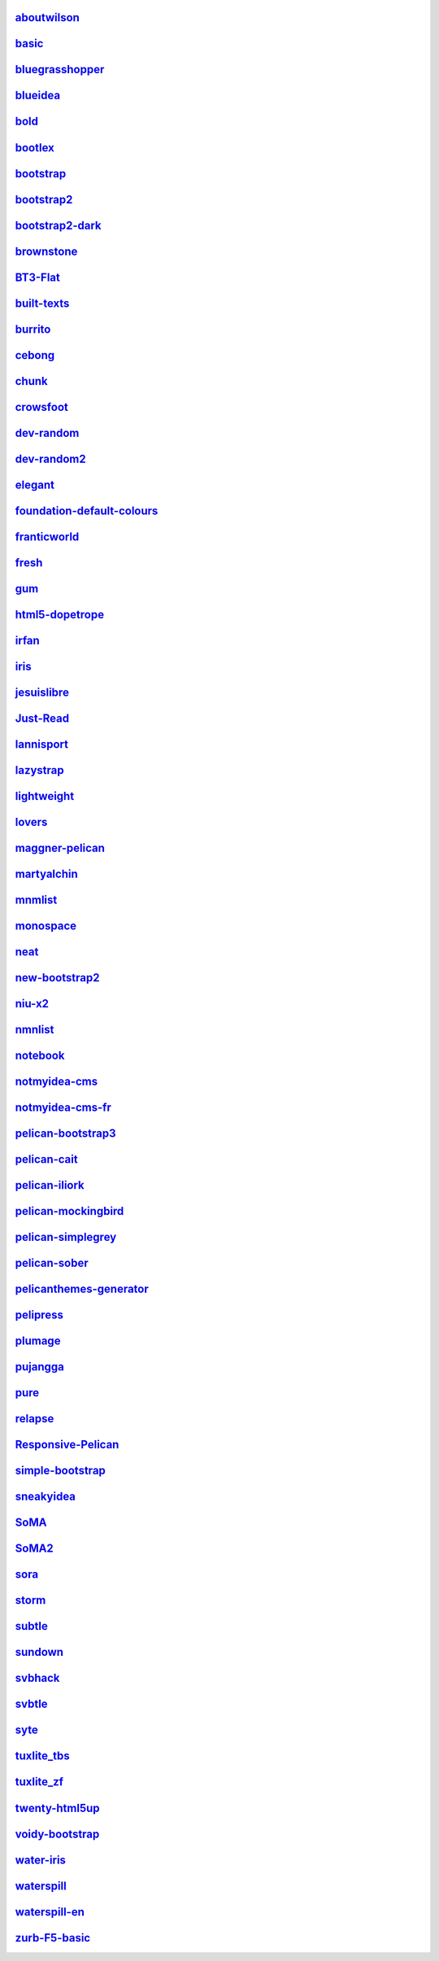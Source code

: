 `aboutwilson <http://www.svenkreiss.com/pelican-theme-validator/aboutwilson/output/>`_
++++++++++++++++++++++++++++++++++++++++++++++++++++++++++++++++++++++++++++++++++++++
.. image:: https://travis-ci.org/svenkreiss/pelican-theme-validator.svg?branch=aboutwilson
    :target: https://travis-ci.org/svenkreiss/pelican-theme-validator/branches

.. image:: http://www.svenkreiss.com/pelican-theme-validator/aboutwilson/screen_capture.png
    :target: http://www.svenkreiss.com/pelican-theme-validator/aboutwilson/output/
    :alt: preview of theme aboutwilson

`basic <http://www.svenkreiss.com/pelican-theme-validator/basic/output/>`_
++++++++++++++++++++++++++++++++++++++++++++++++++++++++++++++++++++++++++
.. image:: https://travis-ci.org/svenkreiss/pelican-theme-validator.svg?branch=basic
    :target: https://travis-ci.org/svenkreiss/pelican-theme-validator/branches

.. image:: http://www.svenkreiss.com/pelican-theme-validator/basic/screen_capture.png
    :target: http://www.svenkreiss.com/pelican-theme-validator/basic/output/
    :alt: preview of theme basic

`bluegrasshopper <http://www.svenkreiss.com/pelican-theme-validator/bluegrasshopper/output/>`_
++++++++++++++++++++++++++++++++++++++++++++++++++++++++++++++++++++++++++++++++++++++++++++++
.. image:: https://travis-ci.org/svenkreiss/pelican-theme-validator.svg?branch=bluegrasshopper
    :target: https://travis-ci.org/svenkreiss/pelican-theme-validator/branches

.. image:: http://www.svenkreiss.com/pelican-theme-validator/bluegrasshopper/screen_capture.png
    :target: http://www.svenkreiss.com/pelican-theme-validator/bluegrasshopper/output/
    :alt: preview of theme bluegrasshopper

`blueidea <http://www.svenkreiss.com/pelican-theme-validator/blueidea/output/>`_
++++++++++++++++++++++++++++++++++++++++++++++++++++++++++++++++++++++++++++++++
.. image:: https://travis-ci.org/svenkreiss/pelican-theme-validator.svg?branch=blueidea
    :target: https://travis-ci.org/svenkreiss/pelican-theme-validator/branches

.. image:: http://www.svenkreiss.com/pelican-theme-validator/blueidea/screen_capture.png
    :target: http://www.svenkreiss.com/pelican-theme-validator/blueidea/output/
    :alt: preview of theme blueidea

`bold <http://www.svenkreiss.com/pelican-theme-validator/bold/output/>`_
++++++++++++++++++++++++++++++++++++++++++++++++++++++++++++++++++++++++
.. image:: https://travis-ci.org/svenkreiss/pelican-theme-validator.svg?branch=bold
    :target: https://travis-ci.org/svenkreiss/pelican-theme-validator/branches

.. image:: http://www.svenkreiss.com/pelican-theme-validator/bold/screen_capture.png
    :target: http://www.svenkreiss.com/pelican-theme-validator/bold/output/
    :alt: preview of theme bold

`bootlex <http://www.svenkreiss.com/pelican-theme-validator/bootlex/output/>`_
++++++++++++++++++++++++++++++++++++++++++++++++++++++++++++++++++++++++++++++
.. image:: https://travis-ci.org/svenkreiss/pelican-theme-validator.svg?branch=bootlex
    :target: https://travis-ci.org/svenkreiss/pelican-theme-validator/branches

.. image:: http://www.svenkreiss.com/pelican-theme-validator/bootlex/screen_capture.png
    :target: http://www.svenkreiss.com/pelican-theme-validator/bootlex/output/
    :alt: preview of theme bootlex

`bootstrap <http://www.svenkreiss.com/pelican-theme-validator/bootstrap/output/>`_
++++++++++++++++++++++++++++++++++++++++++++++++++++++++++++++++++++++++++++++++++
.. image:: https://travis-ci.org/svenkreiss/pelican-theme-validator.svg?branch=bootstrap
    :target: https://travis-ci.org/svenkreiss/pelican-theme-validator/branches

.. image:: http://www.svenkreiss.com/pelican-theme-validator/bootstrap/screen_capture.png
    :target: http://www.svenkreiss.com/pelican-theme-validator/bootstrap/output/
    :alt: preview of theme bootstrap

`bootstrap2 <http://www.svenkreiss.com/pelican-theme-validator/bootstrap2/output/>`_
++++++++++++++++++++++++++++++++++++++++++++++++++++++++++++++++++++++++++++++++++++
.. image:: https://travis-ci.org/svenkreiss/pelican-theme-validator.svg?branch=bootstrap2
    :target: https://travis-ci.org/svenkreiss/pelican-theme-validator/branches

.. image:: http://www.svenkreiss.com/pelican-theme-validator/bootstrap2/screen_capture.png
    :target: http://www.svenkreiss.com/pelican-theme-validator/bootstrap2/output/
    :alt: preview of theme bootstrap2

`bootstrap2-dark <http://www.svenkreiss.com/pelican-theme-validator/bootstrap2-dark/output/>`_
++++++++++++++++++++++++++++++++++++++++++++++++++++++++++++++++++++++++++++++++++++++++++++++
.. image:: https://travis-ci.org/svenkreiss/pelican-theme-validator.svg?branch=bootstrap2-dark
    :target: https://travis-ci.org/svenkreiss/pelican-theme-validator/branches

.. image:: http://www.svenkreiss.com/pelican-theme-validator/bootstrap2-dark/screen_capture.png
    :target: http://www.svenkreiss.com/pelican-theme-validator/bootstrap2-dark/output/
    :alt: preview of theme bootstrap2-dark

`brownstone <http://www.svenkreiss.com/pelican-theme-validator/brownstone/output/>`_
++++++++++++++++++++++++++++++++++++++++++++++++++++++++++++++++++++++++++++++++++++
.. image:: https://travis-ci.org/svenkreiss/pelican-theme-validator.svg?branch=brownstone
    :target: https://travis-ci.org/svenkreiss/pelican-theme-validator/branches

.. image:: http://www.svenkreiss.com/pelican-theme-validator/brownstone/screen_capture.png
    :target: http://www.svenkreiss.com/pelican-theme-validator/brownstone/output/
    :alt: preview of theme brownstone

`BT3-Flat <http://www.svenkreiss.com/pelican-theme-validator/BT3-Flat/output/>`_
++++++++++++++++++++++++++++++++++++++++++++++++++++++++++++++++++++++++++++++++
.. image:: https://travis-ci.org/svenkreiss/pelican-theme-validator.svg?branch=BT3-Flat
    :target: https://travis-ci.org/svenkreiss/pelican-theme-validator/branches

.. image:: http://www.svenkreiss.com/pelican-theme-validator/BT3-Flat/screen_capture.png
    :target: http://www.svenkreiss.com/pelican-theme-validator/BT3-Flat/output/
    :alt: preview of theme BT3-Flat

`built-texts <http://www.svenkreiss.com/pelican-theme-validator/built-texts/output/>`_
++++++++++++++++++++++++++++++++++++++++++++++++++++++++++++++++++++++++++++++++++++++
.. image:: https://travis-ci.org/svenkreiss/pelican-theme-validator.svg?branch=built-texts
    :target: https://travis-ci.org/svenkreiss/pelican-theme-validator/branches

.. image:: http://www.svenkreiss.com/pelican-theme-validator/built-texts/screen_capture.png
    :target: http://www.svenkreiss.com/pelican-theme-validator/built-texts/output/
    :alt: preview of theme built-texts

`burrito <http://www.svenkreiss.com/pelican-theme-validator/burrito/output/>`_
++++++++++++++++++++++++++++++++++++++++++++++++++++++++++++++++++++++++++++++
.. image:: https://travis-ci.org/svenkreiss/pelican-theme-validator.svg?branch=burrito
    :target: https://travis-ci.org/svenkreiss/pelican-theme-validator/branches

.. image:: http://www.svenkreiss.com/pelican-theme-validator/burrito/screen_capture.png
    :target: http://www.svenkreiss.com/pelican-theme-validator/burrito/output/
    :alt: preview of theme burrito

`cebong <http://www.svenkreiss.com/pelican-theme-validator/cebong/output/>`_
++++++++++++++++++++++++++++++++++++++++++++++++++++++++++++++++++++++++++++
.. image:: https://travis-ci.org/svenkreiss/pelican-theme-validator.svg?branch=cebong
    :target: https://travis-ci.org/svenkreiss/pelican-theme-validator/branches

.. image:: http://www.svenkreiss.com/pelican-theme-validator/cebong/screen_capture.png
    :target: http://www.svenkreiss.com/pelican-theme-validator/cebong/output/
    :alt: preview of theme cebong

`chunk <http://www.svenkreiss.com/pelican-theme-validator/chunk/output/>`_
++++++++++++++++++++++++++++++++++++++++++++++++++++++++++++++++++++++++++
.. image:: https://travis-ci.org/svenkreiss/pelican-theme-validator.svg?branch=chunk
    :target: https://travis-ci.org/svenkreiss/pelican-theme-validator/branches

.. image:: http://www.svenkreiss.com/pelican-theme-validator/chunk/screen_capture.png
    :target: http://www.svenkreiss.com/pelican-theme-validator/chunk/output/
    :alt: preview of theme chunk

`crowsfoot <http://www.svenkreiss.com/pelican-theme-validator/crowsfoot/output/>`_
++++++++++++++++++++++++++++++++++++++++++++++++++++++++++++++++++++++++++++++++++
.. image:: https://travis-ci.org/svenkreiss/pelican-theme-validator.svg?branch=crowsfoot
    :target: https://travis-ci.org/svenkreiss/pelican-theme-validator/branches

.. image:: http://www.svenkreiss.com/pelican-theme-validator/crowsfoot/screen_capture.png
    :target: http://www.svenkreiss.com/pelican-theme-validator/crowsfoot/output/
    :alt: preview of theme crowsfoot

`dev-random <http://www.svenkreiss.com/pelican-theme-validator/dev-random/output/>`_
++++++++++++++++++++++++++++++++++++++++++++++++++++++++++++++++++++++++++++++++++++
.. image:: https://travis-ci.org/svenkreiss/pelican-theme-validator.svg?branch=dev-random
    :target: https://travis-ci.org/svenkreiss/pelican-theme-validator/branches

.. image:: http://www.svenkreiss.com/pelican-theme-validator/dev-random/screen_capture.png
    :target: http://www.svenkreiss.com/pelican-theme-validator/dev-random/output/
    :alt: preview of theme dev-random

`dev-random2 <http://www.svenkreiss.com/pelican-theme-validator/dev-random2/output/>`_
++++++++++++++++++++++++++++++++++++++++++++++++++++++++++++++++++++++++++++++++++++++
.. image:: https://travis-ci.org/svenkreiss/pelican-theme-validator.svg?branch=dev-random2
    :target: https://travis-ci.org/svenkreiss/pelican-theme-validator/branches

.. image:: http://www.svenkreiss.com/pelican-theme-validator/dev-random2/screen_capture.png
    :target: http://www.svenkreiss.com/pelican-theme-validator/dev-random2/output/
    :alt: preview of theme dev-random2

`elegant <http://www.svenkreiss.com/pelican-theme-validator/elegant/output/>`_
++++++++++++++++++++++++++++++++++++++++++++++++++++++++++++++++++++++++++++++
.. image:: https://travis-ci.org/svenkreiss/pelican-theme-validator.svg?branch=elegant
    :target: https://travis-ci.org/svenkreiss/pelican-theme-validator/branches

.. image:: http://www.svenkreiss.com/pelican-theme-validator/elegant/screen_capture.png
    :target: http://www.svenkreiss.com/pelican-theme-validator/elegant/output/
    :alt: preview of theme elegant

`foundation-default-colours <http://www.svenkreiss.com/pelican-theme-validator/foundation-default-colours/output/>`_
++++++++++++++++++++++++++++++++++++++++++++++++++++++++++++++++++++++++++++++++++++++++++++++++++++++++++++++++++++
.. image:: https://travis-ci.org/svenkreiss/pelican-theme-validator.svg?branch=foundation-default-colours
    :target: https://travis-ci.org/svenkreiss/pelican-theme-validator/branches

.. image:: http://www.svenkreiss.com/pelican-theme-validator/foundation-default-colours/screen_capture.png
    :target: http://www.svenkreiss.com/pelican-theme-validator/foundation-default-colours/output/
    :alt: preview of theme foundation-default-colours

`franticworld <http://www.svenkreiss.com/pelican-theme-validator/franticworld/output/>`_
++++++++++++++++++++++++++++++++++++++++++++++++++++++++++++++++++++++++++++++++++++++++
.. image:: https://travis-ci.org/svenkreiss/pelican-theme-validator.svg?branch=franticworld
    :target: https://travis-ci.org/svenkreiss/pelican-theme-validator/branches

.. image:: http://www.svenkreiss.com/pelican-theme-validator/franticworld/screen_capture.png
    :target: http://www.svenkreiss.com/pelican-theme-validator/franticworld/output/
    :alt: preview of theme franticworld

`fresh <http://www.svenkreiss.com/pelican-theme-validator/fresh/output/>`_
++++++++++++++++++++++++++++++++++++++++++++++++++++++++++++++++++++++++++
.. image:: https://travis-ci.org/svenkreiss/pelican-theme-validator.svg?branch=fresh
    :target: https://travis-ci.org/svenkreiss/pelican-theme-validator/branches

.. image:: http://www.svenkreiss.com/pelican-theme-validator/fresh/screen_capture.png
    :target: http://www.svenkreiss.com/pelican-theme-validator/fresh/output/
    :alt: preview of theme fresh

`gum <http://www.svenkreiss.com/pelican-theme-validator/gum/output/>`_
++++++++++++++++++++++++++++++++++++++++++++++++++++++++++++++++++++++
.. image:: https://travis-ci.org/svenkreiss/pelican-theme-validator.svg?branch=gum
    :target: https://travis-ci.org/svenkreiss/pelican-theme-validator/branches

.. image:: http://www.svenkreiss.com/pelican-theme-validator/gum/screen_capture.png
    :target: http://www.svenkreiss.com/pelican-theme-validator/gum/output/
    :alt: preview of theme gum

`html5-dopetrope <http://www.svenkreiss.com/pelican-theme-validator/html5-dopetrope/output/>`_
++++++++++++++++++++++++++++++++++++++++++++++++++++++++++++++++++++++++++++++++++++++++++++++
.. image:: https://travis-ci.org/svenkreiss/pelican-theme-validator.svg?branch=html5-dopetrope
    :target: https://travis-ci.org/svenkreiss/pelican-theme-validator/branches

.. image:: http://www.svenkreiss.com/pelican-theme-validator/html5-dopetrope/screen_capture.png
    :target: http://www.svenkreiss.com/pelican-theme-validator/html5-dopetrope/output/
    :alt: preview of theme html5-dopetrope

`irfan <http://www.svenkreiss.com/pelican-theme-validator/irfan/output/>`_
++++++++++++++++++++++++++++++++++++++++++++++++++++++++++++++++++++++++++
.. image:: https://travis-ci.org/svenkreiss/pelican-theme-validator.svg?branch=irfan
    :target: https://travis-ci.org/svenkreiss/pelican-theme-validator/branches

.. image:: http://www.svenkreiss.com/pelican-theme-validator/irfan/screen_capture.png
    :target: http://www.svenkreiss.com/pelican-theme-validator/irfan/output/
    :alt: preview of theme irfan

`iris <http://www.svenkreiss.com/pelican-theme-validator/iris/output/>`_
++++++++++++++++++++++++++++++++++++++++++++++++++++++++++++++++++++++++
.. image:: https://travis-ci.org/svenkreiss/pelican-theme-validator.svg?branch=iris
    :target: https://travis-ci.org/svenkreiss/pelican-theme-validator/branches

.. image:: http://www.svenkreiss.com/pelican-theme-validator/iris/screen_capture.png
    :target: http://www.svenkreiss.com/pelican-theme-validator/iris/output/
    :alt: preview of theme iris

`jesuislibre <http://www.svenkreiss.com/pelican-theme-validator/jesuislibre/output/>`_
++++++++++++++++++++++++++++++++++++++++++++++++++++++++++++++++++++++++++++++++++++++
.. image:: https://travis-ci.org/svenkreiss/pelican-theme-validator.svg?branch=jesuislibre
    :target: https://travis-ci.org/svenkreiss/pelican-theme-validator/branches

.. image:: http://www.svenkreiss.com/pelican-theme-validator/jesuislibre/screen_capture.png
    :target: http://www.svenkreiss.com/pelican-theme-validator/jesuislibre/output/
    :alt: preview of theme jesuislibre

`Just-Read <http://www.svenkreiss.com/pelican-theme-validator/Just-Read/output/>`_
++++++++++++++++++++++++++++++++++++++++++++++++++++++++++++++++++++++++++++++++++
.. image:: https://travis-ci.org/svenkreiss/pelican-theme-validator.svg?branch=Just-Read
    :target: https://travis-ci.org/svenkreiss/pelican-theme-validator/branches

.. image:: http://www.svenkreiss.com/pelican-theme-validator/Just-Read/screen_capture.png
    :target: http://www.svenkreiss.com/pelican-theme-validator/Just-Read/output/
    :alt: preview of theme Just-Read

`lannisport <http://www.svenkreiss.com/pelican-theme-validator/lannisport/output/>`_
++++++++++++++++++++++++++++++++++++++++++++++++++++++++++++++++++++++++++++++++++++
.. image:: https://travis-ci.org/svenkreiss/pelican-theme-validator.svg?branch=lannisport
    :target: https://travis-ci.org/svenkreiss/pelican-theme-validator/branches

.. image:: http://www.svenkreiss.com/pelican-theme-validator/lannisport/screen_capture.png
    :target: http://www.svenkreiss.com/pelican-theme-validator/lannisport/output/
    :alt: preview of theme lannisport

`lazystrap <http://www.svenkreiss.com/pelican-theme-validator/lazystrap/output/>`_
++++++++++++++++++++++++++++++++++++++++++++++++++++++++++++++++++++++++++++++++++
.. image:: https://travis-ci.org/svenkreiss/pelican-theme-validator.svg?branch=lazystrap
    :target: https://travis-ci.org/svenkreiss/pelican-theme-validator/branches

.. image:: http://www.svenkreiss.com/pelican-theme-validator/lazystrap/screen_capture.png
    :target: http://www.svenkreiss.com/pelican-theme-validator/lazystrap/output/
    :alt: preview of theme lazystrap

`lightweight <http://www.svenkreiss.com/pelican-theme-validator/lightweight/output/>`_
++++++++++++++++++++++++++++++++++++++++++++++++++++++++++++++++++++++++++++++++++++++
.. image:: https://travis-ci.org/svenkreiss/pelican-theme-validator.svg?branch=lightweight
    :target: https://travis-ci.org/svenkreiss/pelican-theme-validator/branches

.. image:: http://www.svenkreiss.com/pelican-theme-validator/lightweight/screen_capture.png
    :target: http://www.svenkreiss.com/pelican-theme-validator/lightweight/output/
    :alt: preview of theme lightweight

`lovers <http://www.svenkreiss.com/pelican-theme-validator/lovers/output/>`_
++++++++++++++++++++++++++++++++++++++++++++++++++++++++++++++++++++++++++++
.. image:: https://travis-ci.org/svenkreiss/pelican-theme-validator.svg?branch=lovers
    :target: https://travis-ci.org/svenkreiss/pelican-theme-validator/branches

.. image:: http://www.svenkreiss.com/pelican-theme-validator/lovers/screen_capture.png
    :target: http://www.svenkreiss.com/pelican-theme-validator/lovers/output/
    :alt: preview of theme lovers

`maggner-pelican <http://www.svenkreiss.com/pelican-theme-validator/maggner-pelican/output/>`_
++++++++++++++++++++++++++++++++++++++++++++++++++++++++++++++++++++++++++++++++++++++++++++++
.. image:: https://travis-ci.org/svenkreiss/pelican-theme-validator.svg?branch=maggner-pelican
    :target: https://travis-ci.org/svenkreiss/pelican-theme-validator/branches

.. image:: http://www.svenkreiss.com/pelican-theme-validator/maggner-pelican/screen_capture.png
    :target: http://www.svenkreiss.com/pelican-theme-validator/maggner-pelican/output/
    :alt: preview of theme maggner-pelican

`martyalchin <http://www.svenkreiss.com/pelican-theme-validator/martyalchin/output/>`_
++++++++++++++++++++++++++++++++++++++++++++++++++++++++++++++++++++++++++++++++++++++
.. image:: https://travis-ci.org/svenkreiss/pelican-theme-validator.svg?branch=martyalchin
    :target: https://travis-ci.org/svenkreiss/pelican-theme-validator/branches

.. image:: http://www.svenkreiss.com/pelican-theme-validator/martyalchin/screen_capture.png
    :target: http://www.svenkreiss.com/pelican-theme-validator/martyalchin/output/
    :alt: preview of theme martyalchin

`mnmlist <http://www.svenkreiss.com/pelican-theme-validator/mnmlist/output/>`_
++++++++++++++++++++++++++++++++++++++++++++++++++++++++++++++++++++++++++++++
.. image:: https://travis-ci.org/svenkreiss/pelican-theme-validator.svg?branch=mnmlist
    :target: https://travis-ci.org/svenkreiss/pelican-theme-validator/branches

.. image:: http://www.svenkreiss.com/pelican-theme-validator/mnmlist/screen_capture.png
    :target: http://www.svenkreiss.com/pelican-theme-validator/mnmlist/output/
    :alt: preview of theme mnmlist

`monospace <http://www.svenkreiss.com/pelican-theme-validator/monospace/output/>`_
++++++++++++++++++++++++++++++++++++++++++++++++++++++++++++++++++++++++++++++++++
.. image:: https://travis-ci.org/svenkreiss/pelican-theme-validator.svg?branch=monospace
    :target: https://travis-ci.org/svenkreiss/pelican-theme-validator/branches

.. image:: http://www.svenkreiss.com/pelican-theme-validator/monospace/screen_capture.png
    :target: http://www.svenkreiss.com/pelican-theme-validator/monospace/output/
    :alt: preview of theme monospace

`neat <http://www.svenkreiss.com/pelican-theme-validator/neat/output/>`_
++++++++++++++++++++++++++++++++++++++++++++++++++++++++++++++++++++++++
.. image:: https://travis-ci.org/svenkreiss/pelican-theme-validator.svg?branch=neat
    :target: https://travis-ci.org/svenkreiss/pelican-theme-validator/branches

.. image:: http://www.svenkreiss.com/pelican-theme-validator/neat/screen_capture.png
    :target: http://www.svenkreiss.com/pelican-theme-validator/neat/output/
    :alt: preview of theme neat

`new-bootstrap2 <http://www.svenkreiss.com/pelican-theme-validator/new-bootstrap2/output/>`_
++++++++++++++++++++++++++++++++++++++++++++++++++++++++++++++++++++++++++++++++++++++++++++
.. image:: https://travis-ci.org/svenkreiss/pelican-theme-validator.svg?branch=new-bootstrap2
    :target: https://travis-ci.org/svenkreiss/pelican-theme-validator/branches

.. image:: http://www.svenkreiss.com/pelican-theme-validator/new-bootstrap2/screen_capture.png
    :target: http://www.svenkreiss.com/pelican-theme-validator/new-bootstrap2/output/
    :alt: preview of theme new-bootstrap2

`niu-x2 <http://www.svenkreiss.com/pelican-theme-validator/niu-x2/output/>`_
++++++++++++++++++++++++++++++++++++++++++++++++++++++++++++++++++++++++++++
.. image:: https://travis-ci.org/svenkreiss/pelican-theme-validator.svg?branch=niu-x2
    :target: https://travis-ci.org/svenkreiss/pelican-theme-validator/branches

.. image:: http://www.svenkreiss.com/pelican-theme-validator/niu-x2/screen_capture.png
    :target: http://www.svenkreiss.com/pelican-theme-validator/niu-x2/output/
    :alt: preview of theme niu-x2

`nmnlist <http://www.svenkreiss.com/pelican-theme-validator/nmnlist/output/>`_
++++++++++++++++++++++++++++++++++++++++++++++++++++++++++++++++++++++++++++++
.. image:: https://travis-ci.org/svenkreiss/pelican-theme-validator.svg?branch=nmnlist
    :target: https://travis-ci.org/svenkreiss/pelican-theme-validator/branches

.. image:: http://www.svenkreiss.com/pelican-theme-validator/nmnlist/screen_capture.png
    :target: http://www.svenkreiss.com/pelican-theme-validator/nmnlist/output/
    :alt: preview of theme nmnlist

`notebook <http://www.svenkreiss.com/pelican-theme-validator/notebook/output/>`_
++++++++++++++++++++++++++++++++++++++++++++++++++++++++++++++++++++++++++++++++
.. image:: https://travis-ci.org/svenkreiss/pelican-theme-validator.svg?branch=notebook
    :target: https://travis-ci.org/svenkreiss/pelican-theme-validator/branches

.. image:: http://www.svenkreiss.com/pelican-theme-validator/notebook/screen_capture.png
    :target: http://www.svenkreiss.com/pelican-theme-validator/notebook/output/
    :alt: preview of theme notebook

`notmyidea-cms <http://www.svenkreiss.com/pelican-theme-validator/notmyidea-cms/output/>`_
++++++++++++++++++++++++++++++++++++++++++++++++++++++++++++++++++++++++++++++++++++++++++
.. image:: https://travis-ci.org/svenkreiss/pelican-theme-validator.svg?branch=notmyidea-cms
    :target: https://travis-ci.org/svenkreiss/pelican-theme-validator/branches

.. image:: http://www.svenkreiss.com/pelican-theme-validator/notmyidea-cms/screen_capture.png
    :target: http://www.svenkreiss.com/pelican-theme-validator/notmyidea-cms/output/
    :alt: preview of theme notmyidea-cms

`notmyidea-cms-fr <http://www.svenkreiss.com/pelican-theme-validator/notmyidea-cms-fr/output/>`_
++++++++++++++++++++++++++++++++++++++++++++++++++++++++++++++++++++++++++++++++++++++++++++++++
.. image:: https://travis-ci.org/svenkreiss/pelican-theme-validator.svg?branch=notmyidea-cms-fr
    :target: https://travis-ci.org/svenkreiss/pelican-theme-validator/branches

.. image:: http://www.svenkreiss.com/pelican-theme-validator/notmyidea-cms-fr/screen_capture.png
    :target: http://www.svenkreiss.com/pelican-theme-validator/notmyidea-cms-fr/output/
    :alt: preview of theme notmyidea-cms-fr

`pelican-bootstrap3 <http://www.svenkreiss.com/pelican-theme-validator/pelican-bootstrap3/output/>`_
++++++++++++++++++++++++++++++++++++++++++++++++++++++++++++++++++++++++++++++++++++++++++++++++++++
.. image:: https://travis-ci.org/svenkreiss/pelican-theme-validator.svg?branch=pelican-bootstrap3
    :target: https://travis-ci.org/svenkreiss/pelican-theme-validator/branches

.. image:: http://www.svenkreiss.com/pelican-theme-validator/pelican-bootstrap3/screen_capture.png
    :target: http://www.svenkreiss.com/pelican-theme-validator/pelican-bootstrap3/output/
    :alt: preview of theme pelican-bootstrap3

`pelican-cait <http://www.svenkreiss.com/pelican-theme-validator/pelican-cait/output/>`_
++++++++++++++++++++++++++++++++++++++++++++++++++++++++++++++++++++++++++++++++++++++++
.. image:: https://travis-ci.org/svenkreiss/pelican-theme-validator.svg?branch=pelican-cait
    :target: https://travis-ci.org/svenkreiss/pelican-theme-validator/branches

.. image:: http://www.svenkreiss.com/pelican-theme-validator/pelican-cait/screen_capture.png
    :target: http://www.svenkreiss.com/pelican-theme-validator/pelican-cait/output/
    :alt: preview of theme pelican-cait

`pelican-iliork <http://www.svenkreiss.com/pelican-theme-validator/pelican-iliork/output/>`_
++++++++++++++++++++++++++++++++++++++++++++++++++++++++++++++++++++++++++++++++++++++++++++
.. image:: https://travis-ci.org/svenkreiss/pelican-theme-validator.svg?branch=pelican-iliork
    :target: https://travis-ci.org/svenkreiss/pelican-theme-validator/branches

.. image:: http://www.svenkreiss.com/pelican-theme-validator/pelican-iliork/screen_capture.png
    :target: http://www.svenkreiss.com/pelican-theme-validator/pelican-iliork/output/
    :alt: preview of theme pelican-iliork

`pelican-mockingbird <http://www.svenkreiss.com/pelican-theme-validator/pelican-mockingbird/output/>`_
++++++++++++++++++++++++++++++++++++++++++++++++++++++++++++++++++++++++++++++++++++++++++++++++++++++
.. image:: https://travis-ci.org/svenkreiss/pelican-theme-validator.svg?branch=pelican-mockingbird
    :target: https://travis-ci.org/svenkreiss/pelican-theme-validator/branches

.. image:: http://www.svenkreiss.com/pelican-theme-validator/pelican-mockingbird/screen_capture.png
    :target: http://www.svenkreiss.com/pelican-theme-validator/pelican-mockingbird/output/
    :alt: preview of theme pelican-mockingbird

`pelican-simplegrey <http://www.svenkreiss.com/pelican-theme-validator/pelican-simplegrey/output/>`_
++++++++++++++++++++++++++++++++++++++++++++++++++++++++++++++++++++++++++++++++++++++++++++++++++++
.. image:: https://travis-ci.org/svenkreiss/pelican-theme-validator.svg?branch=pelican-simplegrey
    :target: https://travis-ci.org/svenkreiss/pelican-theme-validator/branches

.. image:: http://www.svenkreiss.com/pelican-theme-validator/pelican-simplegrey/screen_capture.png
    :target: http://www.svenkreiss.com/pelican-theme-validator/pelican-simplegrey/output/
    :alt: preview of theme pelican-simplegrey

`pelican-sober <http://www.svenkreiss.com/pelican-theme-validator/pelican-sober/output/>`_
++++++++++++++++++++++++++++++++++++++++++++++++++++++++++++++++++++++++++++++++++++++++++
.. image:: https://travis-ci.org/svenkreiss/pelican-theme-validator.svg?branch=pelican-sober
    :target: https://travis-ci.org/svenkreiss/pelican-theme-validator/branches

.. image:: http://www.svenkreiss.com/pelican-theme-validator/pelican-sober/screen_capture.png
    :target: http://www.svenkreiss.com/pelican-theme-validator/pelican-sober/output/
    :alt: preview of theme pelican-sober

`pelicanthemes-generator <http://www.svenkreiss.com/pelican-theme-validator/pelicanthemes-generator/output/>`_
++++++++++++++++++++++++++++++++++++++++++++++++++++++++++++++++++++++++++++++++++++++++++++++++++++++++++++++
.. image:: https://travis-ci.org/svenkreiss/pelican-theme-validator.svg?branch=pelicanthemes-generator
    :target: https://travis-ci.org/svenkreiss/pelican-theme-validator/branches

.. image:: http://www.svenkreiss.com/pelican-theme-validator/pelicanthemes-generator/screen_capture.png
    :target: http://www.svenkreiss.com/pelican-theme-validator/pelicanthemes-generator/output/
    :alt: preview of theme pelicanthemes-generator

`pelipress <http://www.svenkreiss.com/pelican-theme-validator/pelipress/output/>`_
++++++++++++++++++++++++++++++++++++++++++++++++++++++++++++++++++++++++++++++++++
.. image:: https://travis-ci.org/svenkreiss/pelican-theme-validator.svg?branch=pelipress
    :target: https://travis-ci.org/svenkreiss/pelican-theme-validator/branches

.. image:: http://www.svenkreiss.com/pelican-theme-validator/pelipress/screen_capture.png
    :target: http://www.svenkreiss.com/pelican-theme-validator/pelipress/output/
    :alt: preview of theme pelipress

`plumage <http://www.svenkreiss.com/pelican-theme-validator/plumage/output/>`_
++++++++++++++++++++++++++++++++++++++++++++++++++++++++++++++++++++++++++++++
.. image:: https://travis-ci.org/svenkreiss/pelican-theme-validator.svg?branch=plumage
    :target: https://travis-ci.org/svenkreiss/pelican-theme-validator/branches

.. image:: http://www.svenkreiss.com/pelican-theme-validator/plumage/screen_capture.png
    :target: http://www.svenkreiss.com/pelican-theme-validator/plumage/output/
    :alt: preview of theme plumage

`pujangga <http://www.svenkreiss.com/pelican-theme-validator/pujangga/output/>`_
++++++++++++++++++++++++++++++++++++++++++++++++++++++++++++++++++++++++++++++++
.. image:: https://travis-ci.org/svenkreiss/pelican-theme-validator.svg?branch=pujangga
    :target: https://travis-ci.org/svenkreiss/pelican-theme-validator/branches

.. image:: http://www.svenkreiss.com/pelican-theme-validator/pujangga/screen_capture.png
    :target: http://www.svenkreiss.com/pelican-theme-validator/pujangga/output/
    :alt: preview of theme pujangga

`pure <http://www.svenkreiss.com/pelican-theme-validator/pure/output/>`_
++++++++++++++++++++++++++++++++++++++++++++++++++++++++++++++++++++++++
.. image:: https://travis-ci.org/svenkreiss/pelican-theme-validator.svg?branch=pure
    :target: https://travis-ci.org/svenkreiss/pelican-theme-validator/branches

.. image:: http://www.svenkreiss.com/pelican-theme-validator/pure/screen_capture.png
    :target: http://www.svenkreiss.com/pelican-theme-validator/pure/output/
    :alt: preview of theme pure

`relapse <http://www.svenkreiss.com/pelican-theme-validator/relapse/output/>`_
++++++++++++++++++++++++++++++++++++++++++++++++++++++++++++++++++++++++++++++
.. image:: https://travis-ci.org/svenkreiss/pelican-theme-validator.svg?branch=relapse
    :target: https://travis-ci.org/svenkreiss/pelican-theme-validator/branches

.. image:: http://www.svenkreiss.com/pelican-theme-validator/relapse/screen_capture.png
    :target: http://www.svenkreiss.com/pelican-theme-validator/relapse/output/
    :alt: preview of theme relapse

`Responsive-Pelican <http://www.svenkreiss.com/pelican-theme-validator/Responsive-Pelican/output/>`_
++++++++++++++++++++++++++++++++++++++++++++++++++++++++++++++++++++++++++++++++++++++++++++++++++++
.. image:: https://travis-ci.org/svenkreiss/pelican-theme-validator.svg?branch=Responsive-Pelican
    :target: https://travis-ci.org/svenkreiss/pelican-theme-validator/branches

.. image:: http://www.svenkreiss.com/pelican-theme-validator/Responsive-Pelican/screen_capture.png
    :target: http://www.svenkreiss.com/pelican-theme-validator/Responsive-Pelican/output/
    :alt: preview of theme Responsive-Pelican

`simple-bootstrap <http://www.svenkreiss.com/pelican-theme-validator/simple-bootstrap/output/>`_
++++++++++++++++++++++++++++++++++++++++++++++++++++++++++++++++++++++++++++++++++++++++++++++++
.. image:: https://travis-ci.org/svenkreiss/pelican-theme-validator.svg?branch=simple-bootstrap
    :target: https://travis-ci.org/svenkreiss/pelican-theme-validator/branches

.. image:: http://www.svenkreiss.com/pelican-theme-validator/simple-bootstrap/screen_capture.png
    :target: http://www.svenkreiss.com/pelican-theme-validator/simple-bootstrap/output/
    :alt: preview of theme simple-bootstrap

`sneakyidea <http://www.svenkreiss.com/pelican-theme-validator/sneakyidea/output/>`_
++++++++++++++++++++++++++++++++++++++++++++++++++++++++++++++++++++++++++++++++++++
.. image:: https://travis-ci.org/svenkreiss/pelican-theme-validator.svg?branch=sneakyidea
    :target: https://travis-ci.org/svenkreiss/pelican-theme-validator/branches

.. image:: http://www.svenkreiss.com/pelican-theme-validator/sneakyidea/screen_capture.png
    :target: http://www.svenkreiss.com/pelican-theme-validator/sneakyidea/output/
    :alt: preview of theme sneakyidea

`SoMA <http://www.svenkreiss.com/pelican-theme-validator/SoMA/output/>`_
++++++++++++++++++++++++++++++++++++++++++++++++++++++++++++++++++++++++
.. image:: https://travis-ci.org/svenkreiss/pelican-theme-validator.svg?branch=SoMA
    :target: https://travis-ci.org/svenkreiss/pelican-theme-validator/branches

.. image:: http://www.svenkreiss.com/pelican-theme-validator/SoMA/screen_capture.png
    :target: http://www.svenkreiss.com/pelican-theme-validator/SoMA/output/
    :alt: preview of theme SoMA

`SoMA2 <http://www.svenkreiss.com/pelican-theme-validator/SoMA2/output/>`_
++++++++++++++++++++++++++++++++++++++++++++++++++++++++++++++++++++++++++
.. image:: https://travis-ci.org/svenkreiss/pelican-theme-validator.svg?branch=SoMA2
    :target: https://travis-ci.org/svenkreiss/pelican-theme-validator/branches

.. image:: http://www.svenkreiss.com/pelican-theme-validator/SoMA2/screen_capture.png
    :target: http://www.svenkreiss.com/pelican-theme-validator/SoMA2/output/
    :alt: preview of theme SoMA2

`sora <http://www.svenkreiss.com/pelican-theme-validator/sora/output/>`_
++++++++++++++++++++++++++++++++++++++++++++++++++++++++++++++++++++++++
.. image:: https://travis-ci.org/svenkreiss/pelican-theme-validator.svg?branch=sora
    :target: https://travis-ci.org/svenkreiss/pelican-theme-validator/branches

.. image:: http://www.svenkreiss.com/pelican-theme-validator/sora/screen_capture.png
    :target: http://www.svenkreiss.com/pelican-theme-validator/sora/output/
    :alt: preview of theme sora

`storm <http://www.svenkreiss.com/pelican-theme-validator/storm/output/>`_
++++++++++++++++++++++++++++++++++++++++++++++++++++++++++++++++++++++++++
.. image:: https://travis-ci.org/svenkreiss/pelican-theme-validator.svg?branch=storm
    :target: https://travis-ci.org/svenkreiss/pelican-theme-validator/branches

.. image:: http://www.svenkreiss.com/pelican-theme-validator/storm/screen_capture.png
    :target: http://www.svenkreiss.com/pelican-theme-validator/storm/output/
    :alt: preview of theme storm

`subtle <http://www.svenkreiss.com/pelican-theme-validator/subtle/output/>`_
++++++++++++++++++++++++++++++++++++++++++++++++++++++++++++++++++++++++++++
.. image:: https://travis-ci.org/svenkreiss/pelican-theme-validator.svg?branch=subtle
    :target: https://travis-ci.org/svenkreiss/pelican-theme-validator/branches

.. image:: http://www.svenkreiss.com/pelican-theme-validator/subtle/screen_capture.png
    :target: http://www.svenkreiss.com/pelican-theme-validator/subtle/output/
    :alt: preview of theme subtle

`sundown <http://www.svenkreiss.com/pelican-theme-validator/sundown/output/>`_
++++++++++++++++++++++++++++++++++++++++++++++++++++++++++++++++++++++++++++++
.. image:: https://travis-ci.org/svenkreiss/pelican-theme-validator.svg?branch=sundown
    :target: https://travis-ci.org/svenkreiss/pelican-theme-validator/branches

.. image:: http://www.svenkreiss.com/pelican-theme-validator/sundown/screen_capture.png
    :target: http://www.svenkreiss.com/pelican-theme-validator/sundown/output/
    :alt: preview of theme sundown

`svbhack <http://www.svenkreiss.com/pelican-theme-validator/svbhack/output/>`_
++++++++++++++++++++++++++++++++++++++++++++++++++++++++++++++++++++++++++++++
.. image:: https://travis-ci.org/svenkreiss/pelican-theme-validator.svg?branch=svbhack
    :target: https://travis-ci.org/svenkreiss/pelican-theme-validator/branches

.. image:: http://www.svenkreiss.com/pelican-theme-validator/svbhack/screen_capture.png
    :target: http://www.svenkreiss.com/pelican-theme-validator/svbhack/output/
    :alt: preview of theme svbhack

`svbtle <http://www.svenkreiss.com/pelican-theme-validator/svbtle/output/>`_
++++++++++++++++++++++++++++++++++++++++++++++++++++++++++++++++++++++++++++
.. image:: https://travis-ci.org/svenkreiss/pelican-theme-validator.svg?branch=svbtle
    :target: https://travis-ci.org/svenkreiss/pelican-theme-validator/branches

.. image:: http://www.svenkreiss.com/pelican-theme-validator/svbtle/screen_capture.png
    :target: http://www.svenkreiss.com/pelican-theme-validator/svbtle/output/
    :alt: preview of theme svbtle

`syte <http://www.svenkreiss.com/pelican-theme-validator/syte/output/>`_
++++++++++++++++++++++++++++++++++++++++++++++++++++++++++++++++++++++++
.. image:: https://travis-ci.org/svenkreiss/pelican-theme-validator.svg?branch=syte
    :target: https://travis-ci.org/svenkreiss/pelican-theme-validator/branches

.. image:: http://www.svenkreiss.com/pelican-theme-validator/syte/screen_capture.png
    :target: http://www.svenkreiss.com/pelican-theme-validator/syte/output/
    :alt: preview of theme syte

`tuxlite_tbs <http://www.svenkreiss.com/pelican-theme-validator/tuxlite_tbs/output/>`_
++++++++++++++++++++++++++++++++++++++++++++++++++++++++++++++++++++++++++++++++++++++
.. image:: https://travis-ci.org/svenkreiss/pelican-theme-validator.svg?branch=tuxlite_tbs
    :target: https://travis-ci.org/svenkreiss/pelican-theme-validator/branches

.. image:: http://www.svenkreiss.com/pelican-theme-validator/tuxlite_tbs/screen_capture.png
    :target: http://www.svenkreiss.com/pelican-theme-validator/tuxlite_tbs/output/
    :alt: preview of theme tuxlite_tbs

`tuxlite_zf <http://www.svenkreiss.com/pelican-theme-validator/tuxlite_zf/output/>`_
++++++++++++++++++++++++++++++++++++++++++++++++++++++++++++++++++++++++++++++++++++
.. image:: https://travis-ci.org/svenkreiss/pelican-theme-validator.svg?branch=tuxlite_zf
    :target: https://travis-ci.org/svenkreiss/pelican-theme-validator/branches

.. image:: http://www.svenkreiss.com/pelican-theme-validator/tuxlite_zf/screen_capture.png
    :target: http://www.svenkreiss.com/pelican-theme-validator/tuxlite_zf/output/
    :alt: preview of theme tuxlite_zf

`twenty-html5up <http://www.svenkreiss.com/pelican-theme-validator/twenty-html5up/output/>`_
++++++++++++++++++++++++++++++++++++++++++++++++++++++++++++++++++++++++++++++++++++++++++++
.. image:: https://travis-ci.org/svenkreiss/pelican-theme-validator.svg?branch=twenty-html5up
    :target: https://travis-ci.org/svenkreiss/pelican-theme-validator/branches

.. image:: http://www.svenkreiss.com/pelican-theme-validator/twenty-html5up/screen_capture.png
    :target: http://www.svenkreiss.com/pelican-theme-validator/twenty-html5up/output/
    :alt: preview of theme twenty-html5up

`voidy-bootstrap <http://www.svenkreiss.com/pelican-theme-validator/voidy-bootstrap/output/>`_
++++++++++++++++++++++++++++++++++++++++++++++++++++++++++++++++++++++++++++++++++++++++++++++
.. image:: https://travis-ci.org/svenkreiss/pelican-theme-validator.svg?branch=voidy-bootstrap
    :target: https://travis-ci.org/svenkreiss/pelican-theme-validator/branches

.. image:: http://www.svenkreiss.com/pelican-theme-validator/voidy-bootstrap/screen_capture.png
    :target: http://www.svenkreiss.com/pelican-theme-validator/voidy-bootstrap/output/
    :alt: preview of theme voidy-bootstrap

`water-iris <http://www.svenkreiss.com/pelican-theme-validator/water-iris/output/>`_
++++++++++++++++++++++++++++++++++++++++++++++++++++++++++++++++++++++++++++++++++++
.. image:: https://travis-ci.org/svenkreiss/pelican-theme-validator.svg?branch=water-iris
    :target: https://travis-ci.org/svenkreiss/pelican-theme-validator/branches

.. image:: http://www.svenkreiss.com/pelican-theme-validator/water-iris/screen_capture.png
    :target: http://www.svenkreiss.com/pelican-theme-validator/water-iris/output/
    :alt: preview of theme water-iris

`waterspill <http://www.svenkreiss.com/pelican-theme-validator/waterspill/output/>`_
++++++++++++++++++++++++++++++++++++++++++++++++++++++++++++++++++++++++++++++++++++
.. image:: https://travis-ci.org/svenkreiss/pelican-theme-validator.svg?branch=waterspill
    :target: https://travis-ci.org/svenkreiss/pelican-theme-validator/branches

.. image:: http://www.svenkreiss.com/pelican-theme-validator/waterspill/screen_capture.png
    :target: http://www.svenkreiss.com/pelican-theme-validator/waterspill/output/
    :alt: preview of theme waterspill

`waterspill-en <http://www.svenkreiss.com/pelican-theme-validator/waterspill-en/output/>`_
++++++++++++++++++++++++++++++++++++++++++++++++++++++++++++++++++++++++++++++++++++++++++
.. image:: https://travis-ci.org/svenkreiss/pelican-theme-validator.svg?branch=waterspill-en
    :target: https://travis-ci.org/svenkreiss/pelican-theme-validator/branches

.. image:: http://www.svenkreiss.com/pelican-theme-validator/waterspill-en/screen_capture.png
    :target: http://www.svenkreiss.com/pelican-theme-validator/waterspill-en/output/
    :alt: preview of theme waterspill-en

`zurb-F5-basic <http://www.svenkreiss.com/pelican-theme-validator/zurb-F5-basic/output/>`_
++++++++++++++++++++++++++++++++++++++++++++++++++++++++++++++++++++++++++++++++++++++++++
.. image:: https://travis-ci.org/svenkreiss/pelican-theme-validator.svg?branch=zurb-F5-basic
    :target: https://travis-ci.org/svenkreiss/pelican-theme-validator/branches

.. image:: http://www.svenkreiss.com/pelican-theme-validator/zurb-F5-basic/screen_capture.png
    :target: http://www.svenkreiss.com/pelican-theme-validator/zurb-F5-basic/output/
    :alt: preview of theme zurb-F5-basic

